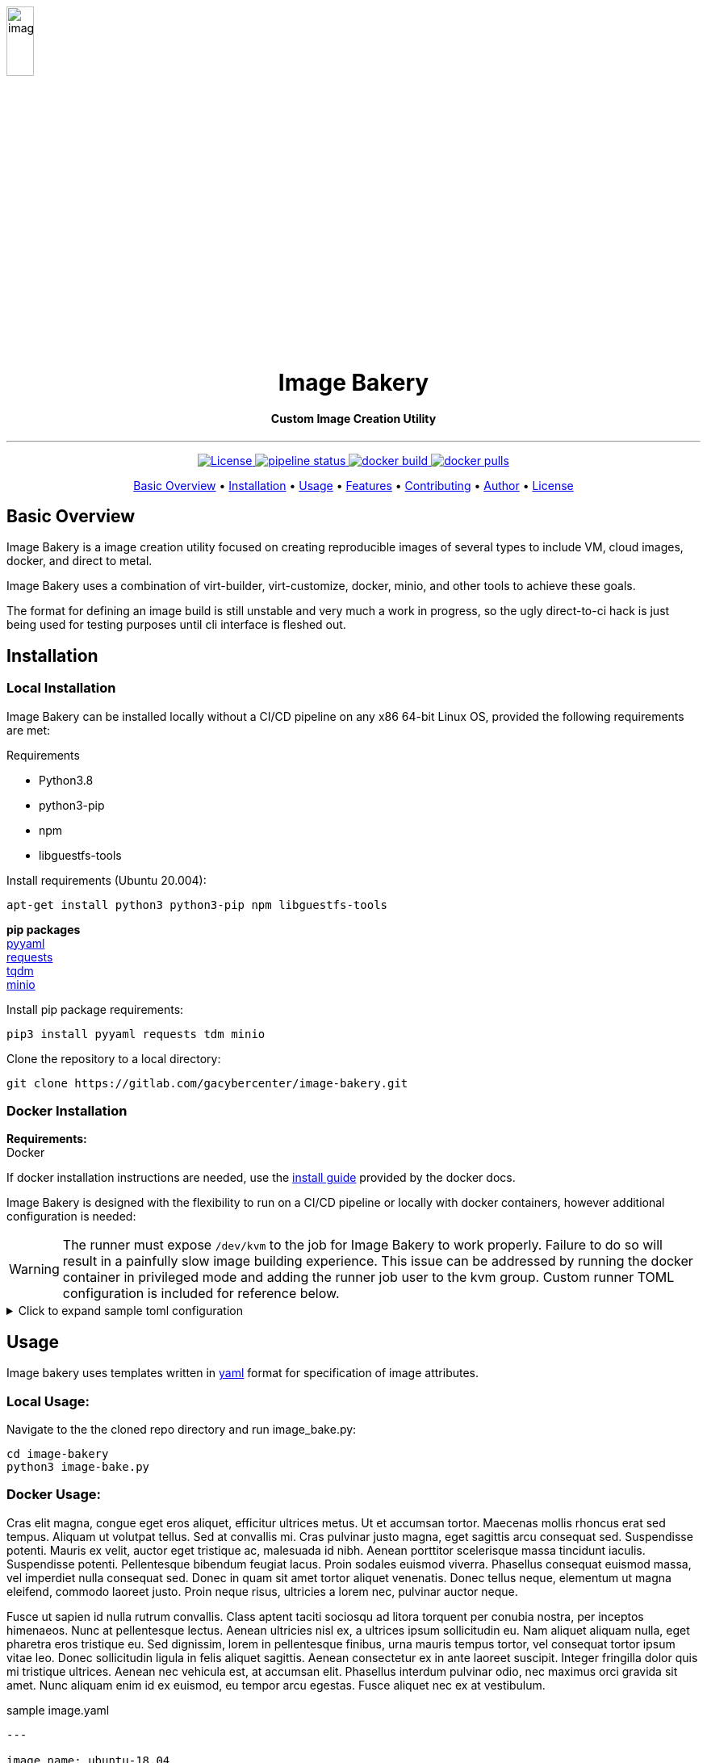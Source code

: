 image::docs/images/image_bakery.png[image_bakery,width="20%",height="20%",align="center"]

// [.text-center]
// = Image Bakery

++++
<h1 align="center">Image Bakery</h1>
<h4 align="center"> Custom Image Creation Utility</h4>
++++

---

// [.float-group]
// --
// image::https://img.shields.io/badge/License-Apache%202.0-blue.svg"[Apache License, float="left"]
// image::https://gitlab.com/gacybercenter/image-bakery/badges/master/pipeline.svg[Pipeline Status, float="left"]
// image::https://img.shields.io/docker/cloud/build/gacybercenter/image-bakery[Docker Build, float="left"]
// image::https://img.shields.io/docker/pulls/gacybercenter/image-bakery.svg[Docker Pulls, float="left"]
// --

++++

<p align="center">
    <a href="https://www.apache.org/licenses/LICENSE-2.0.txt">
    <img src="https://img.shields.io/badge/License-Apache%202.0-blue.svg"
         alt="License">
    <a href="https://gitlab.com/gacybercenter/image-bakery/badges/master/pipeline.svg">
    <img src="https://gitlab.com/gacybercenter/image-bakery/badges/master/pipeline.svg"
         alt="pipeline status">
    <a href="https://hub.docker.com/r/gacybercenter/image-bakery/builds">
    <img src="https://img.shields.io/docker/cloud/build/gacybercenter/image-bakery"
         alt="docker build">
    <a href="https://hub.docker.com/r/gacybercenter/image-bakery">
    <img src="https://img.shields.io/docker/pulls/gacybercenter/image-bakery.svg"
         alt="docker pulls">
</p>

<p align="center">
  <a href="#user-content-basic-overview">Basic Overview</a> •
  <a href="#user-content-installation">Installation</a> •
  <a href="#user-content-usage">Usage</a> •
  <a href="#user-content-features">Features</a> •
  <a href="#user-content-contributing">Contributing</a> •
  <a href="#user-content-author">Author</a> •
  <a href="#user-content-license">License</a>
</p>
++++

// [.float-group]
// --
// image::https://img.shields.io/badge/License-Apache%202.0-blue.svg"[Apache License, float="left"]
// image::https://gitlab.com/gacybercenter/image-bakery/badges/master/pipeline.svg[Pipeline Status, float="left"]
// image::https://img.shields.io/docker/cloud/build/gacybercenter/image-bakery[Docker Build, float="left"]
// image::https://img.shields.io/docker/pulls/gacybercenter/image-bakery.svg[Docker Pulls, float="left"]
// --

== Basic Overview

Image Bakery is a image creation utility focused on creating reproducible images of several types to include VM, cloud images, docker, and direct to metal.

Image Bakery uses a combination of virt-builder, virt-customize, docker, minio, and other tools to achieve these goals.

The format for defining an image build is still unstable and very much a work in progress, so the ugly direct-to-ci hack is just being used for testing purposes until cli interface is fleshed out.


== Installation
=== Local Installation
Image Bakery can be installed locally without a CI/CD pipeline on any x86 64-bit Linux OS, provided the following requirements are met:

.Requirements
  - Python3.8 +
  - python3-pip +
  - npm +
  - libguestfs-tools +

.Install requirements (Ubuntu 20.004):
----
apt-get install python3 python3-pip npm libguestfs-tools
----

*pip packages* +
  https://pypi.org/project/PyYAML/[pyyaml] +
  https://pypi.org/project/requests/[requests] +
  https://pypi.org/project/tqdm/[tqdm] +
  https://pypi.org/project/minio/[minio] +

.Install pip package requirements:
----
pip3 install pyyaml requests tdm minio
----


.Clone the repository to a local directory:
----
git clone https://gitlab.com/gacybercenter/image-bakery.git
----


=== Docker Installation
*Requirements:* +
  Docker +

If docker installation instructions are needed, use the https://docs.docker.com/engine/install/[install guide] provided by the docker docs.

Image Bakery is designed with the flexibility to run on a CI/CD pipeline or locally with docker containers, however additional configuration is needed:

WARNING: The runner must expose `/dev/kvm` to the job for Image Bakery to work properly. Failure to do so will result in a painfully slow image building experience. This issue can be addressed by running the docker container in privileged mode and adding the runner job user to the kvm group. Custom runner TOML configuration is included for reference below.

.[red]#Click to expand sample toml configuration#
[%collapsible]
====
.config.toml Sample Configuration:
[source, toml]
----
[[runners]]
  ...
  [runners.custom_build_dir]
  [runners.cache]
    [runners.cache.s3]
    [runners.cache.gcs]
  [runners.docker]
    tls_verify = false
    image = "debian:latest"
    privileged = false
    devices = ["/dev/kvm"]
    disable_entrypoint_overwrite = false
    oom_kill_disable = false
    disable_cache = false
    volumes = ["/cache"]
    shm_size = 0
----
====


== Usage
Image bakery uses templates written in https://en.wikipedia.org/wiki/YAML[yaml] format for specification of image attributes.

=== Local Usage:
Navigate to the the cloned repo directory and run image_bake.py:

  cd image-bakery
  python3 image-bake.py

=== Docker Usage:

Cras elit magna, congue eget eros aliquet, efficitur ultrices metus. Ut et accumsan tortor. Maecenas mollis rhoncus erat sed tempus. Aliquam ut volutpat tellus. Sed at convallis mi. Cras pulvinar justo magna, eget sagittis arcu consequat sed. Suspendisse potenti. Mauris ex velit, auctor eget tristique ac, malesuada id nibh. Aenean porttitor scelerisque massa tincidunt iaculis. Suspendisse potenti. Pellentesque bibendum feugiat lacus. Proin sodales euismod viverra. Phasellus consequat euismod massa, vel imperdiet nulla consequat sed. Donec in quam sit amet tortor aliquet venenatis. Donec tellus neque, elementum ut magna eleifend, commodo laoreet justo. Proin neque risus, ultricies a lorem nec, pulvinar auctor neque.

Fusce ut sapien id nulla rutrum convallis. Class aptent taciti sociosqu ad litora torquent per conubia nostra, per inceptos himenaeos. Nunc at pellentesque lectus. Aenean ultricies nisl ex, a ultrices ipsum sollicitudin eu. Nam aliquet aliquam nulla, eget pharetra eros tristique eu. Sed dignissim, lorem in pellentesque finibus, urna mauris tempus tortor, vel consequat tortor ipsum vitae leo. Donec sollicitudin ligula in felis aliquet sagittis. Aenean consectetur ex in ante laoreet suscipit. Integer fringilla dolor quis mi tristique ultrices. Aenean nec vehicula est, at accumsan elit. Phasellus interdum pulvinar odio, nec maximus orci gravida sit amet. Nunc aliquam enim id ex euismod, eu tempor arcu egestas. Fusce aliquet nec ex at vestibulum. 

.sample image.yaml
[source, yaml]
----
---

image_name: ubuntu-18.04

compressed: false

convert: true

output_format: raw

compression: xz

method: virt-builder

packages:
    - pkg1
    - pkg2

customization: |
    #!/bin/bash
    echo "customization completed via virt-builder" > ./custom.txt

----


== Features
Cras elit magna, congue eget eros aliquet, efficitur ultrices metus. Ut et accumsan tortor. Maecenas mollis rhoncus erat sed tempus. Aliquam ut volutpat tellus. Sed at convallis mi. Cras pulvinar justo magna, eget sagittis arcu consequat sed. Suspendisse potenti. Mauris ex velit, auctor eget tristique ac, malesuada id nibh. Aenean porttitor scelerisque massa tincidunt iaculis. Suspendisse potenti. Pellentesque bibendum feugiat lacus. Proin sodales euismod viverra. Phasellus consequat euismod massa, vel imperdiet nulla consequat sed. Donec in quam sit amet tortor aliquet venenatis. Donec tellus neque, elementum ut magna eleifend, commodo laoreet justo. Proin neque risus, ultricies a lorem nec, pulvinar auctor neque.

Fusce ut sapien id nulla rutrum convallis. Class aptent taciti sociosqu ad litora torquent per conubia nostra, per inceptos himenaeos. Nunc at pellentesque lectus. Aenean ultricies nisl ex, a ultrices ipsum sollicitudin eu. Nam aliquet aliquam nulla, eget pharetra eros tristique eu. Sed dignissim, lorem in pellentesque finibus, urna mauris tempus tortor, vel consequat tortor ipsum vitae leo. Donec sollicitudin ligula in felis aliquet sagittis. Aenean consectetur ex in ante laoreet suscipit. Integer fringilla dolor quis mi tristique ultrices. Aenean nec vehicula est, at accumsan elit. Phasellus interdum pulvinar odio, nec maximus orci gravida sit amet. Nunc aliquam enim id ex euismod, eu tempor arcu egestas. Fusce aliquet nec ex at vestibulum. 


== Contributing
Cras elit magna, congue eget eros aliquet, efficitur ultrices metus. Ut et accumsan tortor. Maecenas mollis rhoncus erat sed tempus. Aliquam ut volutpat tellus. Sed at convallis mi. Cras pulvinar justo magna, eget sagittis arcu consequat sed. Suspendisse potenti. Mauris ex velit, auctor eget tristique ac, malesuada id nibh. Aenean porttitor scelerisque massa tincidunt iaculis. Suspendisse potenti. Pellentesque bibendum feugiat lacus. Proin sodales euismod viverra. Phasellus consequat euismod massa, vel imperdiet nulla consequat sed. Donec in quam sit amet tortor aliquet venenatis. Donec tellus neque, elementum ut magna eleifend, commodo laoreet justo. Proin neque risus, ultricies a lorem nec, pulvinar auctor neque.

Fusce ut sapien id nulla rutrum convallis. Class aptent taciti sociosqu ad litora torquent per conubia nostra, per inceptos himenaeos. Nunc at pellentesque lectus. Aenean ultricies nisl ex, a ultrices ipsum sollicitudin eu. Nam aliquet aliquam nulla, eget pharetra eros tristique eu. Sed dignissim, lorem in pellentesque finibus, urna mauris tempus tortor, vel consequat tortor ipsum vitae leo. Donec sollicitudin ligula in felis aliquet sagittis. Aenean consectetur ex in ante laoreet suscipit. Integer fringilla dolor quis mi tristique ultrices. Aenean nec vehicula est, at accumsan elit. Phasellus interdum pulvinar odio, nec maximus orci gravida sit amet. Nunc aliquam enim id ex euismod, eu tempor arcu egestas. Fusce aliquet nec ex at vestibulum. 


== Author
Email: alcantrell@augusta.edu


== License
image:https://img.shields.io/badge/License-Apache%202.0-blue.svg[link="https://www.apache.org/licenses/LICENSE-2.0.txt"]
